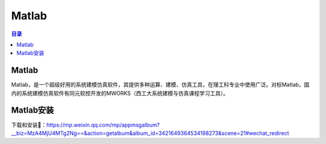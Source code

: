 Matlab
==========
.. contents:: 目录

Matlab
--------
Matlab，是一个超级好用的系统建模仿真软件，其提供多种运算、建模、仿真工具，在理工科专业中使用广泛。对标Matlab，国内的系统建模仿真软件有同元软控开发的MWORKS（西工大系统建模与仿真课程学习工具）。

Matlab安装
-----------
下载和安装🔗：https://mp.weixin.qq.com/mp/appmsgalbum?__biz=MzA4MjU4MTg2Ng==&action=getalbum&album_id=3421649364534198273&scene=21#wechat_redirect